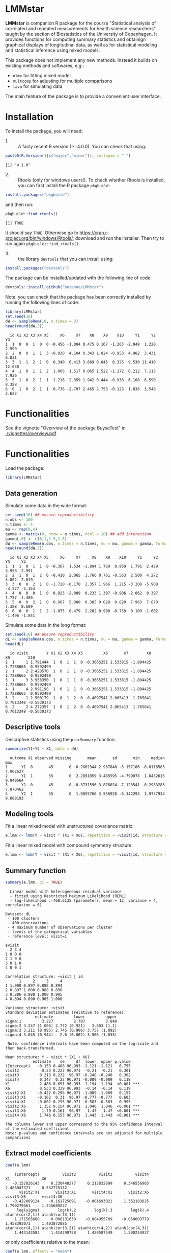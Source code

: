 #+BEGIN_HTML
<a href="https://travis-ci.org/bozenne/LMMstar"><img src="https://travis-ci.org/bozenne/LMMstar.svg?branch=master"></a>
<a href="https://ci.appveyor.com/project/bozenne/LMMstar"><img src="https://ci.appveyor.com/api/projects/status/github/bozenne/LMMstar?svg=true" alt="Build status"></a>
<a href="http://www.gnu.org/licenses/gpl-3.0.html"><img src="https://img.shields.io/badge/License-GPLv3-blue.svg" alt="License"></a>
#+END_HTML

#+BEGIN_SRC R :exports none :results output :session *R* :cache no
options(width = 100)
#+END_SRC

#+RESULTS:

* LMMstar

*LMMstar* is companion R package for the course "Statistical analysis
of correlated and repeated measurements for health science
researchers" taught by the section of Biostatistics of the University
of Copenhagen. It provides functions for computing summary statistics
and obtainign graphical displays of longitudinal data, as well as for
statistical modeling and statistical inference using mixed models.

This package does not implement any new methods. Instead it builds on
existing methods and softwares, e.g.: 
- =nlme= for fitting mixed model
- =multcomp= for adjusting for multiple comparisons
- =lava= for simulating data
The main feature of the package is to provide a convenient user
interface.

* Installation

To install the package, you will need:
- 1. :: A fairly recent R version (>=4.0.0). You can check that using:
#+BEGIN_SRC R :exports both :results output :session *R* :cache no
paste0(R.Version()[c("major","minor")], collapse = ".")
#+END_SRC

#+RESULTS:
: [1] "4.1.0"

- 2. :: Rtools (only for windows users!). To check whether Rtools is
        installed, you can first install the R package =pkgbuild=:
#+BEGIN_SRC R :exports both :results output :session *R* :cache no
install.packages("pkgbuild")
#+END_SRC
and then run:
#+BEGIN_SRC R :exports both :results output :session *R* :cache no
pkgbuild::find_rtools()
#+END_SRC

#+RESULTS:
: [1] TRUE
It should say =TRUE=. Otherwise go to
https://cran.r-project.org/bin/windows/Rtools/, download and run the
installer. Then try to run again =pkgbuild::find_rtools()=.

- 3. :: the library =devtools= that you can install using:
#+BEGIN_SRC R :exports both :results output :session *R* :cache no
install.packages("devtools")
#+END_SRC


The package can be installed/updated with the following line of code:
#+BEGIN_SRC R :exports both :eval never
devtools::install_github("bozenne/LMMstar")
#+END_SRC

Note: you can check that the package has been correctly installed by running
the following lines of code:
#+BEGIN_SRC R :exports both :results output :session *R* :cache no
library(LMMstar)
set.seed(10)
dW <- sampleRem(10, n.times = 3)
head(round(dW,3))
#+END_SRC

#+RESULTS:
:   id X1 X2 X3 X4 X5     X6     X7    X8    X9    X10     Y1     Y2     Y3
: 1  1  0  0  1  0  0 -0.456 -1.004 0.475 0.167 -1.263 -2.048  1.220  2.599
: 2  2  0  0  1  1  3 -0.830  4.104 0.343 1.024 -0.953  4.982  3.431  6.831
: 3  3  1  1  2  1  0  0.340  6.413 3.669 0.045  0.326  9.530 11.410 12.638
: 4  4  1  0  1  1  2  1.066  1.517 0.065 1.522 -1.172  6.212  7.113  7.936
: 5  5  1  0  2  1  1  1.216  2.359 1.942 0.444 -0.938  6.108  6.590  8.388
: 6  6  1  0  2  1  1  0.736 -2.707 2.465 2.753 -0.123  1.838  3.548  3.622

* Functionalities
See the vignette "Overview of the package BuyseTest" in [[./vignettes/overview.pdf]]

* Functionalities 

Load the package:
#+BEGIN_SRC R :exports both :results output :session *R* :cache no
library(LMMstar)
#+END_SRC

#+RESULTS:

** Data generation
Simulate some data in the wide format:
#+BEGIN_SRC R :exports both :results output :session *R* :cache no
set.seed(10) ## ensure reproductibility
n.obs <- 100
n.times <- 4
mu <- rep(0,4)
gamma <- matrix(0, nrow = n.times, ncol = 10) ## add interaction
gamma[,6] <- c(0,1,1.5,1.5)
dW <- sampleRem(n.obs, n.times = n.times, mu = mu, gamma = gamma, format = "wide")
head(round(dW,3))
#+END_SRC

#+RESULTS:
:   id X1 X2 X3 X4 X5     X6     X7     X8    X9    X10     Y1     Y2     Y3     Y4
: 1  1  1  0  1  1  0 -0.367  1.534 -1.894 1.729  0.959  1.791  2.429  3.958  2.991
: 2  2  1  0  1  2  0 -0.410  2.065  1.766 0.761 -0.563  2.500  4.272  3.002  2.019
: 3  3  0  0  2  1  0 -1.720 -0.178  2.357 1.966  1.215 -3.208 -5.908 -4.277 -5.154
: 4  4  0  0  0  1  0  0.923 -2.089  0.233 1.307 -0.906 -2.062  0.397  1.757 -1.380
: 5  5  0  0  2  1  0  0.987  5.880  0.385 0.028  0.820  7.963  7.870  7.388  8.609
: 6  6  0  0  1  1  2 -1.075  0.479  2.202 0.900 -0.739  0.109 -1.602 -1.496 -1.841

Simulate some data in the long format:
#+BEGIN_SRC R :exports both :results output :session *R* :cache no
set.seed(10) ## ensure reproductibility
dL <- sampleRem(n.obs, n.times = n.times, mu = mu, gamma = gamma, format = "long")
head(dL)
#+END_SRC

#+RESULTS:
:   id visit        Y X1 X2 X3 X4 X5         X6       X7        X8        X9        X10
: 1  1     1 1.791444  1  0  1  1  0 -0.3665251 1.533815 -1.894425 1.7288665  0.9592499
: 2  1     2 2.428570  1  0  1  1  0 -0.3665251 1.533815 -1.894425 1.7288665  0.9592499
: 3  1     3 3.958350  1  0  1  1  0 -0.3665251 1.533815 -1.894425 1.7288665  0.9592499
: 4  1     4 2.991198  1  0  1  1  0 -0.3665251 1.533815 -1.894425 1.7288665  0.9592499
: 5  2     1 2.500179  1  0  1  2  0 -0.4097541 2.065413  1.765841 0.7613348 -0.5630173
: 6  2     2 4.272357  1  0  1  2  0 -0.4097541 2.065413  1.765841 0.7613348 -0.5630173

** Descriptive tools

Descriptive statistics using the =procSummary= function:
#+BEGIN_SRC R :exports both :results output :session *R* :cache no
summarize(Y1+Y2 ~ X1, data = dW)
#+END_SRC

#+RESULTS:
:   outcome X1 observed missing       mean       sd       min     median      max
: 1      Y1  0       45       0 -0.2802344 2.937848 -5.157106 -0.8118583 7.962627
: 2      Y1  1       55       0  2.2891059 3.485595 -4.799078  1.8432615 9.940564
: 3      Y2  0       45       0 -0.3731596 3.876024 -7.128541 -0.2983283 7.870462
: 4      Y2  1       55       0  1.9855766 3.556928 -6.342293  1.9737934 9.008193

** Modeling tools
Fit a linear mixed model with unstructured covariance matrix:
#+BEGIN_SRC R :exports both :results output :session *R* :cache no
e.lmm <- lmm(Y ~ visit * (X1 + X6), repetition = ~visit|id, structure = "UN", data = dL)
#+END_SRC

#+RESULTS:

Fit a linear mixed model with compound symmetry structure:
#+BEGIN_SRC R :exports both :results output :session *R* :cache no
e.lmm <- lmm(Y ~ visit * (X1 + X6), repetition = ~visit|id, structure = "CS", data = dL)
#+END_SRC

#+RESULTS:

** Summary function
#+BEGIN_SRC R :exports both :results output :session *R* :cache no
summary(e.lmm, ci = TRUE)
#+END_SRC

#+RESULTS:
#+begin_example
  Linear model with heterogeneous residual variance 
  - fitted using Restricted Maximum Likelihood (REML) 
  - log-likelihood :-760.6135 (parameters: mean = 12, variance = 4, correlation = 6)
 
Dataset: dL 
 - 100 clusters 
 - 400 observations 
 - 4 maximum number of observations per cluster 
 - levels of the categorical variables 
 - reference level: visit=1 
 
$visit
  2 3 4
1 0 0 0
2 1 0 0
3 0 1 0
4 0 0 1

Correlation structure: ~visit | id 
      1     2     3     4
1 1.000 0.897 0.886 0.894
2 0.897 1.000 0.888 0.890
3 0.886 0.888 1.000 0.905
4 0.894 0.890 0.905 1.000

Variance structure: ~visit 
Standard deviation estimates (relative to reference): 
             estimate         lower         upper
sigma:1         3.227         2.707         3.848
sigma:2 3.247 (1.006) 2.772 (0.921)   3.803 (1.1)
sigma:3 3.211 (0.995) 2.745 (0.906) 3.757 (1.092)
sigma:4 3.045 (0.944)   2.6 (0.862) 3.566 (1.033)

 Note: confidence intervals have been computed on the log-scale and then back-transformed.

Mean structure: Y ~ visit * (X1 + X6) 
            estimate    se     df  lower  upper p.value    
(Intercept)   -0.153 0.488 96.993 -1.121 -1.121   0.755    
visit2          0.23 0.222 96.971  -0.21  -0.21   0.301    
visit3         0.213 0.232  96.97 -0.248 -0.248   0.362    
visit4         0.347  0.22 96.971 -0.089 -0.089   0.118    
X1             2.486 0.651 96.993  1.194  1.194  <0.001 ***
X6             0.533 0.339 96.993  -0.14  -0.14   0.119    
visit2:X1     -0.422 0.296 96.971 -1.009 -1.009   0.157    
visit3:X1     -0.162  0.31  96.97 -0.777 -0.777   0.603    
visit4:X1     -0.002 0.293 96.971 -0.583 -0.583   0.995    
visit2:X6      1.352 0.154 96.971  1.046  1.046  <0.001 ***
visit3:X6       1.79 0.161  96.97   1.47   1.47  <0.001 ***
visit4:X6      1.746 0.153 96.971  1.443  1.443  <0.001 ***

The columns lower and upper correspond to the 95% confidence interval of the estimated coefficient
Note: p-values and confidence intervals are not adjusted for multiple comparisons
#+end_example

** Extract model coefficients

#+BEGIN_SRC R :exports both :results output :session *R* :cache no
coef(e.lmm)
#+END_SRC

#+RESULTS:
:     (Intercept)          visit2          visit3          visit4              X1              X6 
:    -0.152826143     0.230448277     0.212832899     0.346556903     2.486047371     0.532725132 
:       visit2:X1       visit3:X1       visit4:X1       visit2:X6       visit3:X6       visit4:X6 
:    -0.422009124    -0.161725891    -0.001693021     1.352103825     1.790279061     1.745689237 
:      log(sigma)        log(k).2        log(k).3        log(k).4 atanh(cor(2,1)) atanh(cor(3,1)) 
:     1.171565680     0.006131638    -0.004955709    -0.058003779     1.458393073     1.403872085 
: atanh(cor(4,1)) atanh(cor(3,2)) atanh(cor(4,2)) atanh(cor(4,3)) 
:     1.443143583     1.414290758     1.420587549     1.500254837

or only coefficients relative to the mean:
#+BEGIN_SRC R :exports both :results output :session *R* :cache no
coef(e.lmm, effects = "mean")
#+END_SRC

#+RESULTS:
:  (Intercept)       visit2       visit3       visit4           X1           X6    visit2:X1 
: -0.152826143  0.230448277  0.212832899  0.346556903  2.486047371  0.532725132 -0.422009124 
:    visit3:X1    visit4:X1    visit2:X6    visit3:X6    visit4:X6 
: -0.161725891 -0.001693021  1.352103825  1.790279061  1.745689237

** Extract confidence intervals and p-values
#+begin_src R :exports both :results output :session *R* :cache no
confint(e.lmm)
#+end_src

#+RESULTS:
#+begin_example
                estimate         se     statistic        df       lower     upper null      p.value
(Intercept) -0.152826143 0.48784938  -0.313265014  96.99285 -1.12107302 0.8154207    0 7.547520e-01
visit2       0.230448277 0.22175453   1.039204355  96.97092 -0.20967475 0.6705713    0 3.012940e-01
visit3       0.212832899 0.23219154   0.916626411  96.97009 -0.24800483 0.6736706    0 3.616125e-01
visit4       0.346556903 0.21959091   1.578193321  96.97134 -0.08927189 0.7823857    0 1.177779e-01
X1           2.486047371 0.65082357   3.819848382  96.99285  1.19434153 3.7777532    0 2.355788e-04
X6           0.532725132 0.33915425   1.570745874  96.99285 -0.14040279 1.2058531    0 1.194983e-01
visit2:X1   -0.422009124 0.29583532  -1.426500136  96.97092 -1.00916257 0.1651443    0 1.569357e-01
visit3:X1   -0.161725891 0.30975898  -0.522102344  96.97009 -0.77651412 0.4530623    0 6.027897e-01
visit4:X1   -0.001693021 0.29294890  -0.005779237  96.97134 -0.58311766 0.5797316    0 9.954007e-01
visit2:X6    1.352103825 0.15416437   8.770533967  96.97092  1.04612907 1.6580786    0 6.039613e-14
visit3:X6    1.790279061 0.16142020  11.090799102  96.97009  1.46990339 2.1106547    0 0.000000e+00
visit4:X6    1.745689237 0.15266021  11.435129362  96.97134  1.44269985 2.0486786    0 0.000000e+00
sigma        3.227041199 0.07179588            NA  40.70359  2.79138779 3.7306873   NA           NA
k.2          1.006150475 0.04481137 -22.178930910 106.41272  0.92062058 1.0996265    1 0.000000e+00
k.3          0.995056550 0.04704423 -21.361931607 106.96721  0.90645332 1.0923205    1 0.000000e+00
k.4          0.943646381 0.04542779 -23.289790733 106.47284  0.86237577 1.0325760    1 0.000000e+00
cor(2,1)     0.897340051 0.10153374  14.363629905  16.74186  0.84657095 0.9319291    0 7.666667e-11
cor(3,1)     0.886185745 0.10153461  13.826537219  16.96900  0.83046190 0.9243512    0 1.148324e-10
cor(4,1)     0.894328769 0.10153507  14.213252735  16.78598  0.84220621 0.9298894    0 8.696843e-11
cor(3,2)     0.888401831 0.10153448  13.929167068  16.92897  0.83365560 0.9258588    0 1.057128e-10
cor(4,2)     0.889721431 0.10153450  13.991180974  16.88618  0.83555362 0.9267586    0 1.021896e-10
cor(4,3)     0.905194294 0.10153430  14.775842444  16.55410  0.85796870 0.9372477    0 5.826117e-11

 Note: confidence intervals and p-values for the "sigma", "k", "rho" coefficients have been computed after transformation and then back-transformed.
       The transformation used in the attribute "backtransform" of the object.
#+end_example


** F-tests

#+begin_src R :exports both :results output :session *R* :cache no
anova(e.lmm)
#+end_src

#+RESULTS:
#+begin_example
F-test for the mean coefficients 
          statistic df.num df.denom      p.value
visit     0.8680664      3 96.96942 0.4604760932
X1       14.5912417      1 96.99285 0.0002355788
X6        2.4672426      1 96.99285 0.1194983223
visit:X1  0.8868844      3 96.96942 0.4508229435
visit:X6 55.2925716      3 96.96942 0.0000000000

F-test for the variance coefficients 
      statistic df.num df.denom   p.value
visit 0.8677722      3 106.1584 0.4603102
#+end_example

** Graphical display (via the emmeans package)

#+BEGIN_SRC R :exports both :results output :session *R* :cache no
library(emmeans)
emmip(e.lmm, X1~visit, mode = "df.error")
#+END_SRC

#+RESULTS:

#+BEGIN_SRC R :exports none :results output :session *R* :cache no
ggsave(emmip(e.lmm, X1~visit, mode = "df.error"), filename = "~/Documents/GitHub/LMMstar/inst/figures/gg-emmeans.png")
#+END_SRC

#+RESULTS:
: Saving 7 x 7 in image

#+html: <p align="center"><img src="inst/figures/gg-ufit.png" /></p>

* Configuration 

#+BEGIN_SRC R :exports both :results output :session *R* :cache no
sessionInfo()
#+END_SRC

#+RESULTS:
#+begin_example
R version 4.1.0 (2021-05-18)
Platform: x86_64-pc-linux-gnu (64-bit)
Running under: Ubuntu 20.04.2 LTS

Matrix products: default
BLAS:   /usr/lib/x86_64-linux-gnu/blas/libblas.so.3.9.0
LAPACK: /usr/lib/x86_64-linux-gnu/lapack/liblapack.so.3.9.0

locale:
 [1] LC_CTYPE=en_US.UTF-8       LC_NUMERIC=C               LC_TIME=en_US.UTF-8       
 [4] LC_COLLATE=en_US.UTF-8     LC_MONETARY=en_US.UTF-8    LC_MESSAGES=en_US.UTF-8   
 [7] LC_PAPER=en_US.UTF-8       LC_NAME=C                  LC_ADDRESS=C              
[10] LC_TELEPHONE=C             LC_MEASUREMENT=en_US.UTF-8 LC_IDENTIFICATION=C       

attached base packages:
[1] stats     graphics  grDevices utils     datasets  methods   base     

other attached packages:
[1] LMMstar_0.2    reshape2_1.4.4 nlme_3.1-152   ggplot2_3.3.3 

loaded via a namespace (and not attached):
 [1] tidyselect_1.1.1    remotes_2.3.0       purrr_0.3.4         pbapply_1.4-3      
 [5] splines_4.1.0       lattice_0.20-44     colorspace_2.0-1    vctrs_0.3.8        
 [9] generics_0.1.0      testthat_3.0.2      usethis_2.0.1       utf8_1.2.1         
[13] survival_3.2-11     rlang_0.4.11        pkgbuild_1.2.0      pillar_1.6.1       
[17] glue_1.4.2          withr_2.4.2         sessioninfo_1.1.1   foreach_1.5.1      
[21] lifecycle_1.0.0     plyr_1.8.6          lava_1.6.9          stringr_1.4.0      
[25] munsell_0.5.0       gtable_0.3.0        devtools_2.4.1      codetools_0.2-18   
[29] memoise_2.0.0       callr_3.7.0         fastmap_1.1.0       ps_1.6.0           
[33] parallel_4.1.0      fansi_0.4.2         Rcpp_1.0.6          scales_1.1.1       
[37] cachem_1.0.5        desc_1.3.0          pkgload_1.2.1       fs_1.5.0           
[41] stringi_1.6.2       processx_3.5.2      dplyr_1.0.6         butils_1.4.7       
[45] numDeriv_2016.8-1.1 grid_4.1.0          rprojroot_2.0.2     cli_2.5.0          
[49] tools_4.1.0         magrittr_2.0.1      tibble_3.1.2        crayon_1.4.1       
[53] pkgconfig_2.0.3     MASS_7.3-54         ellipsis_0.3.2      Matrix_1.3-3       
[57] data.table_1.14.0   prettyunits_1.1.1   iterators_1.0.13    boot_1.3-28        
[61] R6_2.5.0            butils.base_1.2     compiler_4.1.0
#+end_example

